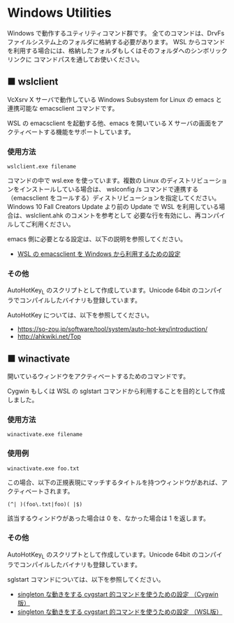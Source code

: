 #+STARTUP: showall indent

* Windows Utilities

Windows で動作するユティリティコマンド群です。
全てのコマンドは、DrvFs ファイルシステム上のフォルダに格納する必要があります。
WSL からコマンドを利用する場合には、格納したフォルダもしくはそのフォルダへのシンボリックリンクに
コマンドパスを通してお使いください。

** ■ wslclient

VcXsrv X サーバで動作している Windows Subsystem for Linux の emacs と連携可能な emacsclient コマンドです。

WSL の emacsclient を起動する他、emacs を開いている X サーバの画面をアクティベートする機能をサポートしています。

*** 使用方法

#+BEGIN_EXAMPLE
wslclient.exe filename
#+END_EXAMPLE

コマンドの中で wsl.exe を使っています。複数の Linux のディストリビューションをインストールしている場合は、
wslconfig /s コマンドで連携する（emacsclient をコールする）ディストリビューションを指定してください。
Windows 10 Fall Creators Update より前の Update で WSL を利用している場合は、wslclient.ahk のコメントを参考として
必要な行を有効にし、再コンパイルしてご利用ください。

emacs 側に必要となる設定は、以下の説明を参照してください。

- [[https://www49.atwiki.jp/ntemacs/pages/75.html][WSL の emacsclient を Windows から利用するための設定]]

*** その他

AutoHotKey_L のスクリプトとして作成しています。Unicode 64bit のコンパイラでコンパイルしたバイナリも登録しています。

AutoHotKey については、以下を参照してください。

- https://so-zou.jp/software/tool/system/auto-hot-key/introduction/
- http://ahkwiki.net/Top

** ■ winactivate

開いているウィンドウをアクティベートするためのコマンドです。

Cygwin もしくは WSL の sglstart コマンドから利用することを目的として作成しました。

*** 使用方法

#+BEGIN_EXAMPLE
winactivate.exe filename
#+END_EXAMPLE

*** 使用例

#+BEGIN_EXAMPLE
winactivate.exe foo.txt
#+END_EXAMPLE

この場合、以下の正規表現にマッチするタイトルを持つウィンドウがあれば、アクティベートされます。

#+BEGIN_EXAMPLE
(^| )(foo\.txt|foo)( |$)
#+END_EXAMPLE

該当するウィンドウがあった場合は 0 を、なかった場合は 1 を返します。

*** その他

AutoHotKey_L のスクリプトとして作成しています。Unicode 64bit のコンパイラでコンパイルしたバイナリも登録しています。

sglstart コマンドについては、以下を参照してください。

- [[https://www49.atwiki.jp/ntemacs/pages/60.html][singleton な動きをする cygstart 的コマンドを使うための設定 （Cygwin版）]]
- [[https://www49.atwiki.jp/ntemacs/pages/63.html][singleton な動きをする cygstart 的コマンドを使うための設定 （WSL版）]]
